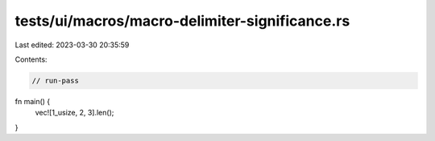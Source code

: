 tests/ui/macros/macro-delimiter-significance.rs
===============================================

Last edited: 2023-03-30 20:35:59

Contents:

.. code-block:: rs

    // run-pass
fn main() {
    vec![1_usize, 2, 3].len();
}


